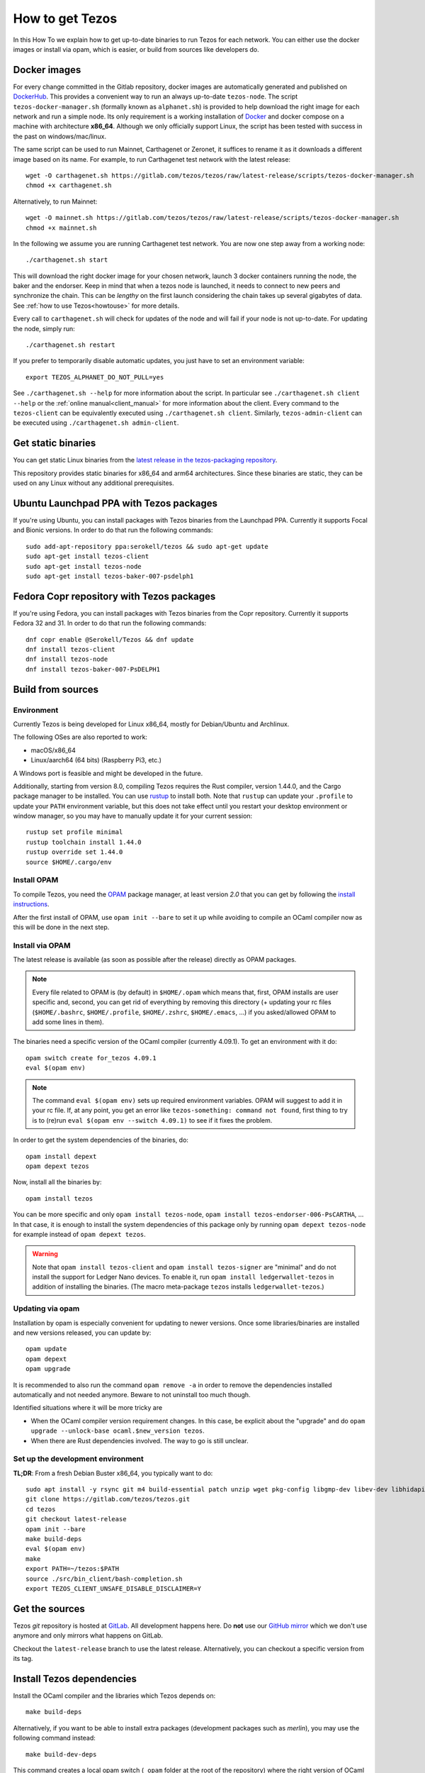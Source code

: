 .. _howtoget:

How to get Tezos
================

In this How To we explain how to get up-to-date binaries to run Tezos
for each network.  You can either use the docker images or install via
opam, which is easier, or build from sources like developers do.


Docker images
-------------

For every change committed in the Gitlab repository, docker images are
automatically generated and published on `DockerHub
<https://hub.docker.com/r/tezos/tezos/>`_. This provides a convenient
way to run an always up-to-date ``tezos-node``.  The script
``tezos-docker-manager.sh`` (formally known as ``alphanet.sh``) is
provided to help download the right image for each network and run a
simple node.  Its only requirement is a working installation of
`Docker <https://www.docker.com/>`__ and docker compose on a machine
with architecture **x86_64**.  Although we only officially support
Linux, the script has been tested with success in the past on
windows/mac/linux.

The same script can be used to run Mainnet, Carthagenet or Zeronet, it
suffices to rename it as it downloads a different image based on its
name.
For example, to run Carthagenet test network with the latest release::

    wget -O carthagenet.sh https://gitlab.com/tezos/tezos/raw/latest-release/scripts/tezos-docker-manager.sh
    chmod +x carthagenet.sh

Alternatively, to run Mainnet::

    wget -O mainnet.sh https://gitlab.com/tezos/tezos/raw/latest-release/scripts/tezos-docker-manager.sh
    chmod +x mainnet.sh

In the following we assume you are running Carthagenet test network.
You are now one step away from a working node::

    ./carthagenet.sh start

This will download the right docker image for your chosen network, launch 3
docker containers running the node, the baker and the endorser. Keep in mind
that when a tezos node is launched, it needs to connect to new peers and
synchronize the chain. This can be *lengthy* on the first launch
considering the chain takes up several gigabytes of data. See
:ref:`how to use Tezos<howtouse>` for more details.

Every call to ``carthagenet.sh`` will check for updates of the node and
will fail if your node is not up-to-date. For updating the node, simply
run::

    ./carthagenet.sh restart

If you prefer to temporarily disable automatic updates, you just have to
set an environment variable::

    export TEZOS_ALPHANET_DO_NOT_PULL=yes

See ``./carthagenet.sh --help`` for more information about the
script. In particular see ``./carthagenet.sh client --help`` or the
:ref:`online manual<client_manual>` for more information about
the client. Every command to the ``tezos-client`` can be equivalently
executed using ``./carthagenet.sh client``. Similarly, ``tezos-admin-client``
can be executed using ``./carthagenet.sh admin-client``.

Get static binaries
-------------------

You can get static Linux binaries from the
`latest release in the tezos-packaging repository <https://github.com/serokell/tezos-packaging/releases/latest>`__.

This repository provides static binaries for x86_64 and arm64 architectures. Since these binaries
are static, they can be used on any Linux without any additional prerequisites.

Ubuntu Launchpad PPA with Tezos packages
----------------------------------------

If you're using Ubuntu, you can install packages with Tezos binaries from the Launchpad PPA.
Currently it supports Focal and Bionic versions. In order to do that run the following commands:

::

   sudo add-apt-repository ppa:serokell/tezos && sudo apt-get update
   sudo apt-get install tezos-client
   sudo apt-get install tezos-node
   sudo apt-get install tezos-baker-007-psdelph1

Fedora Copr repository with Tezos packages
------------------------------------------

If you're using Fedora, you can install packages with Tezos binaries from the Copr repository.
Currently it supports Fedora 32 and 31. In order to do that run the following commands:

::

   dnf copr enable @Serokell/Tezos && dnf update
   dnf install tezos-client
   dnf install tezos-node
   dnf install tezos-baker-007-PsDELPH1

.. _build_from_sources:

Build from sources
------------------

Environment
~~~~~~~~~~~

Currently Tezos is being developed for Linux x86_64, mostly for
Debian/Ubuntu and Archlinux.

The following OSes are also reported to work:

- macOS/x86_64
- Linux/aarch64 (64 bits) (Raspberry Pi3, etc.)

A Windows port is feasible and might be developed in the future.

.. _setup_rust:

Additionally, starting from version 8.0, compiling Tezos requires the Rust compiler,
version 1.44.0, and the Cargo package manager to be installed. You can use
`rustup <https://github.com/rust-lang/rustup>`_ to install both.
Note that ``rustup`` can update your ``.profile`` to update your ``PATH``
environment variable, but this does not take effect until you restart
your desktop environment or window manager, so you may have to manually
update it for your current session::

    rustup set profile minimal
    rustup toolchain install 1.44.0
    rustup override set 1.44.0
    source $HOME/.cargo/env


Install OPAM
~~~~~~~~~~~~

To compile Tezos, you need the `OPAM <https://opam.ocaml.org/>`__
package manager, at least version *2.0* that you can get by following the `install instructions <https://opam.ocaml.org/doc/Install.html>`__.

After the first install of OPAM, use ``opam init --bare`` to set it up
while avoiding to compile an OCaml compiler now as this will be done in
the next step.

Install via OPAM
~~~~~~~~~~~~~~~~

The latest release is available (as soon as possible after the
release) directly as OPAM packages.

.. note::

   Every file related to OPAM is (by default) in ``$HOME/.opam`` which
   means that, first, OPAM installs are user specific and, second, you
   can get rid of everything by removing this directory (+ updating
   your rc files (``$HOME/.bashrc``, ``$HOME/.profile``,
   ``$HOME/.zshrc``, ``$HOME/.emacs``, ...) if you asked/allowed OPAM
   to add some lines in them).

The binaries need a specific version of the OCaml compiler (currently
4.09.1). To get an environment with it do:

::

   opam switch create for_tezos 4.09.1
   eval $(opam env)

.. note::

   The command ``eval $(opam env)`` sets up required environment
   variables. OPAM will suggest to add it in your rc file. If, at any
   point, you get an error like ``tezos-something: command not
   found``, first thing to try is to (re)run ``eval $(opam
   env --switch 4.09.1)`` to see if it fixes the problem.

In order to get the system dependencies of the binaries, do:

::

   opam install depext
   opam depext tezos

Now, install all the binaries by:

::

   opam install tezos

You can be more specific and only ``opam install tezos-node``, ``opam
install tezos-endorser-006-PsCARTHA``, ... In that case, it is enough to install the system dependencies of this package only by running ``opam depext tezos-node`` for example instead of ``opam depext tezos``.

.. warning::

   Note that ``opam install tezos-client`` and ``opam install
   tezos-signer`` are "minimal" and do not install the support for
   Ledger Nano devices. To enable it, run ``opam install
   ledgerwallet-tezos`` in addition of installing the binaries. (The
   macro meta-package ``tezos`` installs ``ledgerwallet-tezos``.)

Updating via opam
~~~~~~~~~~~~~~~~~

Installation by opam is especially convenient for updating to newer
versions. Once some libraries/binaries are installed and new versions
released, you can update by:

::

   opam update
   opam depext
   opam upgrade

It is recommended to also run the command ``opam remove -a`` in order
to remove the dependencies installed automatically and not needed
anymore. Beware to not uninstall too much though.

Identified situations where it will be more tricky are

* When the OCaml compiler version requirement changes. In this case,
  be explicit about the "upgrade" and do ``opam upgrade --unlock-base
  ocaml.$new_version tezos``.

* When there are Rust dependencies involved. The way to go is still
  unclear.

Set up the development environment
~~~~~~~~~~~~~~~~~~~~~~~~~~~~~~~~~~

**TL;DR**: From a fresh Debian Buster x86_64, you typically want to do:

::

   sudo apt install -y rsync git m4 build-essential patch unzip wget pkg-config libgmp-dev libev-dev libhidapi-dev libffi-dev opam jq
   git clone https://gitlab.com/tezos/tezos.git
   cd tezos
   git checkout latest-release
   opam init --bare
   make build-deps
   eval $(opam env)
   make
   export PATH=~/tezos:$PATH
   source ./src/bin_client/bash-completion.sh
   export TEZOS_CLIENT_UNSAFE_DISABLE_DISCLAIMER=Y


Get the sources
---------------

Tezos *git* repository is hosted at `GitLab
<https://gitlab.com/tezos/tezos/>`_. All development happens here. Do
**not** use our `GitHub mirror <https://github.com/tezos/tezos>`_
which we don't use anymore and only mirrors what happens on GitLab.

Checkout the ``latest-release`` branch to use the latest release.
Alternatively, you can checkout a specific version from its tag.


Install Tezos dependencies
--------------------------

Install the OCaml compiler and the libraries which Tezos depends on::

   make build-deps

Alternatively, if you want to be able to install extra packages
(development packages such as `merlin`), you may use the following
command instead:

::

   make build-dev-deps

This command creates a local opam switch (``_opam`` folder at the root
of the repository) where the right version of OCaml and OCaml tezos
dependencies are compiled and installed (this takes a while but it's
only done once).

.. note::

   * Be sure to ``eval $(opam env)`` when you ``cd``
     into the repository in order to be sure to load this local
     environment.

   * OPAM is meant to handle correctly the OCaml libraries but it is
     not always able to handle all external C libraries we depend
     on. On most system, it is able to suggest a call to the system
     package manager but it currently does not handle version check.

   * In last resort, removing the ``_opam`` folder (as part of a ``git
     clean -dxf`` for example) allows to restart in fresh environment.


Compile
-------

Once the dependencies are done we can update opam's environment to
refer to the new switch and compile the project::

   eval $(opam env)
   make

Lastly you can also add Tezos binaries to your ``PATH`` variable,
activate bash autocompletion and after reading the Disclaimer a few
hundred times you are allowed to disable it with
``TEZOS_CLIENT_UNSAFE_DISABLE_DISCLAIMER=Y``.
